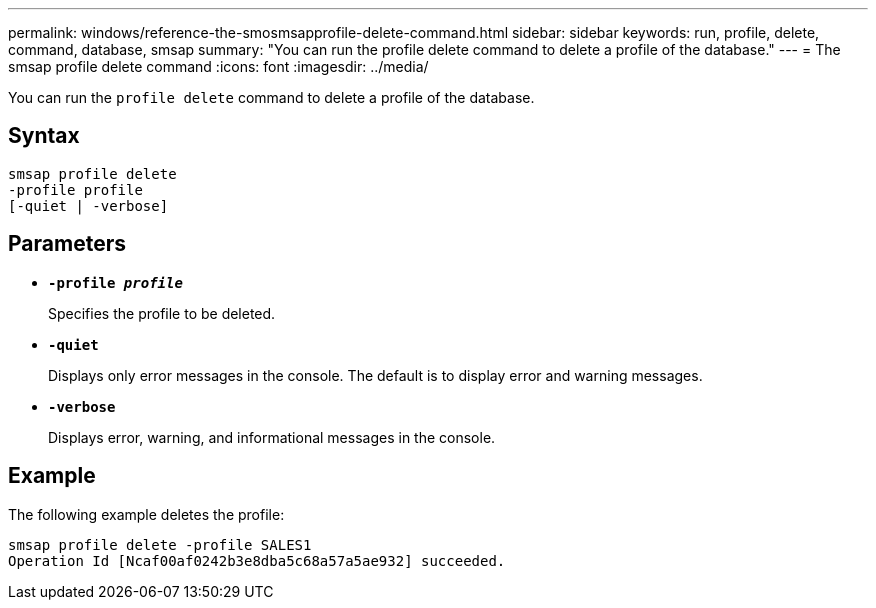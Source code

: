 ---
permalink: windows/reference-the-smosmsapprofile-delete-command.html
sidebar: sidebar
keywords: run, profile, delete, command, database, smsap
summary: "You can run the profile delete command to delete a profile of the database."
---
= The smsap profile delete command
:icons: font
:imagesdir: ../media/

[.lead]
You can run the `profile delete` command to delete a profile of the database.

== Syntax

----

smsap profile delete
-profile profile
[-quiet | -verbose]
----

== Parameters

* *`-profile _profile_`*
+
Specifies the profile to be deleted.

* *`-quiet`*
+
Displays only error messages in the console. The default is to display error and warning messages.

* *`-verbose`*
+
Displays error, warning, and informational messages in the console.

== Example

The following example deletes the profile:

----
smsap profile delete -profile SALES1
Operation Id [Ncaf00af0242b3e8dba5c68a57a5ae932] succeeded.
----
